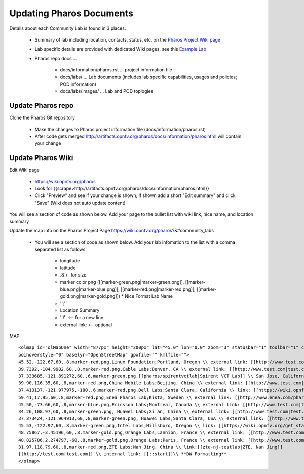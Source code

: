 .. This work is licensed under a Creative Commons Attribution 4.0 International License.
.. http://creativecommons.org/licenses/by/4.0
.. (c) 2016 OPNFV.


.. _pharos_wiki:

*************************
Updating Pharos Documents
*************************

Details about each Community Lab is found in 3 places:

 - Summary of lab including location, contacts, status, etc.
   on the `Pharos Project Wiki page <https://wiki.opnfv.org/pharos>`_
 - Lab specific details are provided with dedicated Wiki pages,
   see this `Example Lab <https://wiki.opnfv.org/get_started/intel_hosting>`_
 - Pharos repo docs ...

    - docs/information/pharos.rst ... project information file
    - docs/labs/ ... Lab documents (includes lab specific capabilities, usages and policies;
      POD information)
    - docs/labs/images/ ... Lab and POD toplogies

Update Pharos repo
------------------

Clone the Pharos Git repository

 * Make the changes to Pharos project information file (docs/information/pharos.rst)
 * After code gets merged http://artifacts.opnfv.org/pharos/docs/information/pharos.html will
   contain your change


Update Pharos Wiki
------------------

Edit Wiki page

 * https://wiki.opnfv.org/pharos
 * Look for {{scrape>http://artifacts.opnfv.org/pharos/docs/information/pharos.html}}
 * Click "Preview" and see if your change is shown; if shown add a short "Edit summary" and click
   "Save" (Wiki does not auto update content)

You will see a section of code as shown below. Add your page to the bullet list with wiki link, nice
name, and location summary

Update the map info on the Pharos Project Page https://wiki.opnfv.org/pharos?&#community_labs

 * You will see a section of code as shown below. Add your lab infomation to the list with a comma
   separated list as follows:

    * longitude
    * latitude
    * .8 <- for size
    * marker color png ([[marker-green.png|marker-green.png]], [[marker-blue.png|marker-blue.png]],
      [[marker-red.png|marker-red.png]], [[marker-gold.png|marker-gold.png]]) * Nice Format Lab Name
    * '';''
    * Location Summary
    * ''\\'' <-- for a new line
    * external link: <-- optional

.. MAP Code Example (see Wiki page for current version)::

MAP::

 <olmap id="olMapOne" width="877px" height="200px" lat="45.0" lon="0.0" zoom="3" statusbar="1" toolbar="1" controls="1"
 poihoverstyle="0" baselyr="OpenStreetMap" gpxfile="" kmlfile="">
 45.52,-122.67,60,.8,marker-red.png,Linux Foundation;Portland, Oregon \\ external link: [[http://www.test.com|test.com]]
 39.7392,-104.9902,60,.8,marker-red.png,Cable Labs;Denver, CA \\ external link: [[http://www.test.com|test.com]]
 37.333685,-121.891272,60,.6,marker-green.png,[[pharos/spirentvctlab|Spirent VCT Lab]] \\ San Jose, California
 39.90,116.35,60,.8,marker-red.png,China Mobile Labs;Beijing, China \\ external link: [[http://www.test.com|test.com]]
 37.413137,-121.977975,-180,.6,marker-red.png,Dell Labs;Santa Clara, California \\ link: [[https://wiki.opnfv.org/dell_hosting]]
 59.41,17.95,60,.8,marker-red.png,Enea Pharos Lab;Kista, Sweden \\ external link: [[http://www.enea.com/pharos-lab|ENEA pharos lab]]
 45.50,-73.66,60,.8,marker-blue.png,Ericsson Labs;Montreal, Canada \\ external link: [[http://www.test.com|test.com]]
 34.26,108.97,60,.8,marker-green.png, Huawei Labs;Xi an, China \\ external link: [[http://www.test.com|test.com]]
 37.373424,-121.964913,60,.8,marker-green.png, Huawei Labs;Santa Clara, USA \\ external link: [[http://www.test.com|test.com]]
 45.53,-122.97,60,.8,marker-green.png,Intel Labs;Hillsboro, Oregon \\ link: [[https://wiki.opnfv.org/get_started/intel_hosting|intel_hosting]]
 48.75867,-3.45196,60,.8,marker-gold.png,Orange Labs;Lannion, France \\ external link: [[http://www.test.com|test.com]]
 48.825786,2.274797,-60,.8,marker-gold.png,Orange Labs;Paris, France \\ external link: [[http://www.test.com|test.com]]
 31.97,118.79,60,.8,marker-red.png,ZTE Labs;Nan Jing, China \\ link:[[zte-nj-testlab|ZTE, Nan Jing]]
 [[http://test.com|test.com]] \\ internal link: [[::start]]\\ **DW Formatting**
 </olmap>
